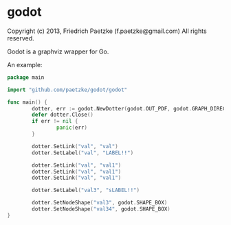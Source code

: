 * godot

Copyright (c) 2013, Friedrich Paetzke (f.paetzke@gmail.com)
All rights reserved.

Godot is a graphviz wrapper for Go.

An example:

#+BEGIN_SRC go
package main

import "github.com/paetzke/godot/godot"

func main() {
        dotter, err := godot.NewDotter(godot.OUT_PDF, godot.GRAPH_DIRECTED, "test.pdf")
        defer dotter.Close()
        if err != nil {
                panic(err)
        }

        dotter.SetLink("val", "val")
        dotter.SetLabel("val", "LABEL!!")

        dotter.SetLink("val", "val1")
        dotter.SetLink("val", "val1")
        dotter.SetLink("val", "val1")

        dotter.SetLabel("val3", "sLABEL!!")

        dotter.SetNodeShape("val3", godot.SHAPE_BOX)
        dotter.SetNodeShape("val34", godot.SHAPE_BOX)
}
#+END_SRC


[[https://bitdeli.com/free][https://d2weczhvl823v0.cloudfront.net/paetzke/godot/trend.png]]
